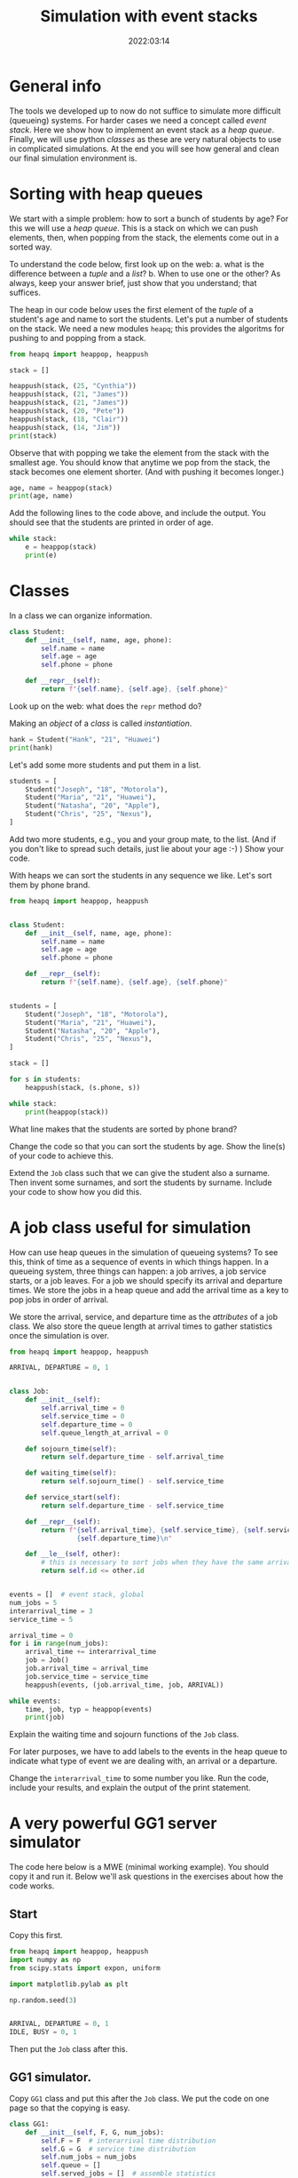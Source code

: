 #+title: Simulation with event stacks
#+author: Nicky D. van Foreest
#+date: 2022:03:14

#+STARTUP: indent
#+STARTUP: showall
#+PROPERTY: header-args:shell :exports both
#+PROPERTY: header-args:emacs-lisp :eval no-export
#+PROPERTY: header-args:python :eval no-export
# +PROPERTY: header-args:python :session  :exports both   :dir "./figures/" :results output


#+OPTIONS: toc:nil author:nil date:nil title:t

#+LATEX_CLASS: subfiles
#+LATEX_CLASS_OPTIONS: [assignments]

#+begin_src emacs-lisp :exports results :results none :eval export
  (make-variable-buffer-local 'org-latex-title-command)
  (setq org-latex-title-command (concat "\\chapter{%t}\n"))
#+end_src



* TODO Set theme and font size for YouTube                         :noexport:

#+begin_src emacs-lisp :eval no-export
(modus-themes-load-operandi)
(set-face-attribute 'default nil :height 200)
#+end_src


* General info

The tools we developed up to now do not suffice to simulate more difficult (queueing) systems. For harder cases we need a concept called /event stack/. Here we show how to implement an event stack as a  /heap queue/.  Finally, we will use python /classes/ as these are very natural objects to use in complicated simulations. At the end you will see how general and clean our final simulation environment is.

* Sorting with heap queues

We start with a simple problem: how to sort a bunch of students by age?
For this we will use a /heap queue/. This is a stack on which we can push elements, then, when popping from the stack, the elements come out in a sorted way.


#+begin_exercise
To understand the code below, first look up on the web:
a. what is the difference between a /tuple/ and a /list/?
b. When to use one or the other?
As always, keep your answer brief, just show that you understand; that suffices.
#+end_exercise

The heap in our code below uses the first element of the  /tuple/ of a student's age and name to sort the students. Let's put a number of students on the stack.
We need a new  modules ~heapq~; this provides the algoritms for pushing to and popping from a stack.

#+begin_src python  :results table
from heapq import heappop, heappush

stack = []

heappush(stack, (25, "Cynthia"))
heappush(stack, (21, "James"))
heappush(stack, (21, "James"))
heappush(stack, (20, "Pete"))
heappush(stack, (18, "Clair"))
heappush(stack, (14, "Jim"))
print(stack)
#+end_src

Observe that with popping we take the element from the stack with the smallest age.
You should know that anytime we pop from the stack, the stack becomes one element shorter. (And with pushing it becomes longer.)

#+begin_src python  :results table
age, name = heappop(stack)
print(age, name)
#+end_src

#+begin_exercise
Add the following lines to the code above, and include the output. You should see that the students are printed in order of age.
#+begin_src python
while stack:
    e = heappop(stack)
    print(e)
#+end_src
#+end_exercise

* Classes

In a class we can organize information.

#+begin_src python
class Student:
    def __init__(self, name, age, phone):
        self.name = name
        self.age = age
        self.phone = phone

    def __repr__(self):
        return f"{self.name}, {self.age}, {self.phone}"

#+end_src

#+begin_exercise
Look up on the web: what does the =repr= method do?
#+end_exercise


Making an /object/ of a /class/ is called /instantiation/.

#+begin_src python :results table
hank = Student("Hank", "21", "Huawei")
print(hank)
#+end_src

#+RESULTS:
: Hank, 21, Huawei


Let's add some more students and put them in a list.
#+begin_src python :results table
students = [
    Student("Joseph", "18", "Motorola"),
    Student("Maria", "21", "Huawei"),
    Student("Natasha", "20", "Apple"),
    Student("Chris", "25", "Nexus"),
]
#+end_src

#+begin_exercise
Add   two more students, e.g., you and your group mate, to the list. (And if you don't like to spread such details, just lie about your age :-) )
Show your code.
#+end_exercise

With heaps we can sort the students in any sequence we like.
Let's sort them by phone brand.

#+begin_src python :results table
from heapq import heappop, heappush


class Student:
    def __init__(self, name, age, phone):
        self.name = name
        self.age = age
        self.phone = phone

    def __repr__(self):
        return f"{self.name}, {self.age}, {self.phone}"


students = [
    Student("Joseph", "18", "Motorola"),
    Student("Maria", "21", "Huawei"),
    Student("Natasha", "20", "Apple"),
    Student("Chris", "25", "Nexus"),
]

stack = []

for s in students:
    heappush(stack, (s.phone, s))

while stack:
    print(heappop(stack))
#+end_src


#+begin_exercise
What line makes that the students are sorted by phone brand?
#+end_exercise

#+begin_exercise
Change the code so that you can sort the students  by age. Show the line(s) of your code to achieve this.
#+end_exercise

#+begin_exercise
Extend  the =Job= class such that we can give the student also a surname. Then invent some surnames, and sort the students by surname. Include your code to show how you did this.
#+end_exercise


* A job class useful for simulation

How can use heap queues in the simulation of queueing systems?
To see this, think of time as a sequence of events in which things happen. In a queueing system, three things can happen: a job arrives, a job service starts,  or a job leaves. For a job we should  specify its arrival and  departure times. We store  the jobs in a heap queue and add the  arrival time as a key to pop jobs in order of arrival.

We store the arrival, service, and departure time as the /attributes/ of a job class. We also store the queue length at arrival times to gather statistics once the simulation is over.

#+begin_src python
from heapq import heappop, heappush

ARRIVAL, DEPARTURE = 0, 1


class Job:
    def __init__(self):
        self.arrival_time = 0
        self.service_time = 0
        self.departure_time = 0
        self.queue_length_at_arrival = 0

    def sojourn_time(self):
        return self.departure_time - self.arrival_time

    def waiting_time(self):
        return self.sojourn_time() - self.service_time

    def service_start(self):
        return self.departure_time - self.service_time

    def __repr__(self):
        return f"{self.arrival_time}, {self.service_time}, {self.service_start()}, \
                 {self.departure_time}\n"

    def __le__(self, other):
        # this is necessary to sort jobs when they have the same arrival times.
        return self.id <= other.id


events = []  # event stack, global
num_jobs = 5
interarrival_time = 3
service_time = 5

arrival_time = 0
for i in range(num_jobs):
    arrival_time += interarrival_time
    job = Job()
    job.arrival_time = arrival_time
    job.service_time = service_time
    heappush(events, (job.arrival_time, job, ARRIVAL))

while events:
    time, job, typ = heappop(events)
    print(job)
#+end_src

#+begin_exercise
Explain the waiting time and sojourn functions of the =Job= class.
#+end_exercise

For later purposes, we have to add labels to the events in the heap queue to indicate what type of event we are dealing with, an arrival or a departure.

#+begin_exercise
Change the ~interarrival_time~ to some number you like. Run the code, include your results, and explain the output of the print statement.
#+end_exercise


* A very powerful GG1 server simulator

The code here  below is a MWE (minimal working example). You should copy it  and run it. Below we'll ask questions in the exercises about how the code works.

** Start

Copy this first.

#+begin_src python
from heapq import heappop, heappush
import numpy as np
from scipy.stats import expon, uniform

import matplotlib.pylab as plt

np.random.seed(3)


ARRIVAL, DEPARTURE = 0, 1
IDLE, BUSY = 0, 1
#+end_src

Then put the ~Job~ class after this.

** GG1 simulator.

Copy ~GG1~ class and put this after the ~Job~ class. We put the code on one page so that the copying is easy.

\clearpage

#+begin_src python
class GG1:
    def __init__(self, F, G, num_jobs):
        self.F = F  # interarrival time distribution
        self.G = G  # service time distribution
        self.num_jobs = num_jobs
        self.queue = []
        self.served_jobs = []  # assemble statistics
        self.state = IDLE

    def make_jobs(self):
        time = 0
        for i in range(num_jobs):
            time += self.F.rvs()
            job = Job()
            job.arrival_time = time
            job.service_time = self.G.rvs()
            heappush(events, (job.arrival_time, job, ARRIVAL))

    def run(self):
        while events:  # not empty
            time, job, typ = heappop(events)

            if typ == ARRIVAL:
                self.handle_arrival(time, job)
            else:
                self.handle_departure(time, job)

    def handle_arrival(self, time, job):
        job.queue_length_at_arrival = len(self.queue)
        if self.state == IDLE:
            self.state = BUSY
            self.start_service(time, job)
        else:
            self.put_job_in_queue(job)

    def start_service(self, time, job):
        job.departure_time = time + job.service_time
        heappush(events, (job.departure_time, job, DEPARTURE))

    def put_job_in_queue(self, job):
        heappush(self.queue, (job.arrival_time, job))

    def handle_departure(self, time, job):
        if self.queue:  # not empty
            _, next_job = heappop(self.queue)
            self.start_service(time, next_job)
        else:
            self.state = IDLE
        self.served_jobs.append(job)

#+end_src

#+begin_exercise
Explain how the following methods work:
a. arrivals: ~GG1.handle_arrival()~;
b. departures: ~GG1.handle_departure~;
c. running the simulation: ~GG1.run~.
#+end_exercise


You should observe that, with a heap queue, we can let the heap queue do all the work of tracking time. It is not easy to understand how we use a queue (that is, the heap queue) to simulate queueing systems. However, once you understand how event stacks work, you know all there is to discrete event simulation.

** Running the simulator

Put this code  the ~GG1~ class.

#+begin_src python
labda = 2.0
mu = 3.0
rho = labda / mu
F = expon(scale=1.0 / labda)  # interarrival time distribution
G = expon(scale=1.0 / mu)  # service time distribution
num_jobs = 100

events = []

gg1 = GG1(F, G, num_jobs)
gg1.make_jobs()

print(events[:5])  # this
#+end_src

#+begin_exercise
Explain the  results of the `this' line.  Why is the content of column 5 negative?
#+begin_hint
Realize that we have not yet called ~gg1.run()~.
#+end_hint
#+end_exercise


** Analyze the results, statistics

Put this at the end of the code.

#+begin_src python
gg1.run()

sojourn = np.zeros(len(gg1.served_jobs))
for i, job in enumerate(gg1.served_jobs):
    sojourn[i] = job.sojourn_time()

print(sojourn.mean(), sojourn.std(), sojourn.max())

plt.clf()
plt.plot(sojourn)
plt.savefig('figures/sojourn0.png')
#+end_src

#+begin_exercise
Change the seed of the random number generator,  choose your favorite number of jobs (something positive, reasonably small).
make  your own plot and include it in your document. Include also the statistics such as the mean.
#+end_exercise

If we would use this code for real world problems, we of course should compare the results of this simulator to our earlier simulators;  for the assignment we skip this.

* Other scheduling rules

Suppose we prefer to serve the shortest job in queue.  We can inherit all of our ~GG1~ queue, except the scheduling rule. For this we need to change just one line of the class. The implementation of other  scheduling is also extremely easy now


** SPTF scheduling

Here is a class to simulate the SPTF  (shortest processing time first).  We can derive all from ~GG1~ except that we have to change the rule on how to put the jobs on the queue.

#+begin_src python
class SPTF_queue(GG1):
    def put_job_in_queue(self, job):
        heappush(self.queue, (job.service_time, job))
#+end_src

#+begin_exercise
Explain how this code implements SPTF.
#+end_exercise

#+begin_exercise
To  run it, use this code. Include the results.
#+begin_src python
sptf = SPTF_queue(F, G, num_jobs)
sptf.make_jobs()
sptf.run()
print(sptf.served_jobs[:5])
#+end_src
#+end_exercise

#+begin_exercise
If you're interested (but you can skip this) print at the end the average number of jobs in the system and compare that to $\E L$ for the FIFO queue. What difference do you see?
#+end_exercise


** LIFO scheduling

Last-in-First-Out is also trivial.

#+begin_src python
class LIFO_queue(GG1):
    def put_job_in_queue(self, job):
        heappush(self.queue, (-job.arrival_time, job))
#+end_src

#+begin_exercise
Run an example with 100 jobs.
Make a graph of the waiting times and the sojourn times. Comment on your findings.
#+end_exercise

** Serve longest job first

#+begin_exercise
Update the code of the ~SPTF~ queue such that the longest job is selected from the queue, rather than the shortest. Include the relevant lines of the code, and explain why it implements the SLJF rule.
#+begin_hint
Put a minus sign at the right position when adding a job to the queue heap.
#+end_hint
#+end_exercise

Hopefully you see how easy it is (now we have done all the hard work) to compare different job scheduling rules. For instance, for the earliest due data first rule, we add a due date attribute to each job, and when selecting a job for service  we choose the earliest due date.


* TODO Restore my emacs settings                                   :noexport:

#+begin_src emacs-lisp :eval no-export
(modus-themes-load-vivendi)
(set-face-attribute 'default nil :height 100)
#+end_src

#+begin_src shell
mv simulation-with-event-stacks.pdf ../
#+end_src
